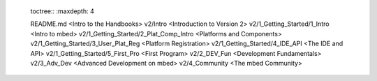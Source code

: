 	toctree::
	:maxdepth: 4
	
	README.md <Intro to the Handbooks>
	v2/Intro <Introduction to Version 2>
	v2/1_Getting_Started/1_Intro <Intro to mbed>
	v2/1_Getting_Started/2_Plat_Comp_Intro <Platforms and Components>
	v2/1_Getting_Started/3_User_Plat_Reg <Platform Registration>
	v2/1_Getting_Started/4_IDE_API <The IDE and API>
	v2/1_Getting_Started/5_First_Pro <First Program>
	v2/2_DEV_Fun <Development Fundamentals>
	v2/3_Adv_Dev <Advanced Development on mbed>
	v2/4_Community <The mbed Community>